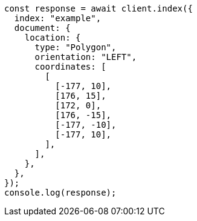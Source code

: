 // This file is autogenerated, DO NOT EDIT
// Use `node scripts/generate-docs-examples.js` to generate the docs examples

[source, js]
----
const response = await client.index({
  index: "example",
  document: {
    location: {
      type: "Polygon",
      orientation: "LEFT",
      coordinates: [
        [
          [-177, 10],
          [176, 15],
          [172, 0],
          [176, -15],
          [-177, -10],
          [-177, 10],
        ],
      ],
    },
  },
});
console.log(response);
----
